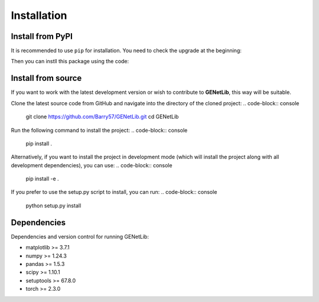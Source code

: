 Installation
============


Install from PyPI
------------------
It is recommended to use ``pip`` for installation. You need to check the upgrade at the beginning:

.. code-block:: console
   pip install --upgrade pip

Then you can instll this package using the code:

.. code-block:: console
   pip install GENetLib

Install from source
---------------------

If you want to work with the latest development version or wish to contribute to **GENetLib**, this way will be suitable.

Clone the latest source code from GitHub and navigate into the directory of the cloned project:
.. code-block:: console
   git clone https://github.com/Barry57/GENetLib.git
   cd GENetLib

Run the following command to install the project:
.. code-block:: console
   pip install .

Alternatively, if you want to install the project in development mode (which will install the project along with all development dependencies), you can use:
.. code-block:: console
   pip install -e .

If you prefer to use the setup.py script to install, you can run:
.. code-block:: console
   python setup.py install


Dependencies
---------------

Dependencies and version control for running GENetLib:

- matplotlib >= 3.7.1
- numpy >= 1.24.3
- pandas >= 1.5.3
- scipy >= 1.10.1
- setuptools >= 67.8.0
- torch >= 2.3.0